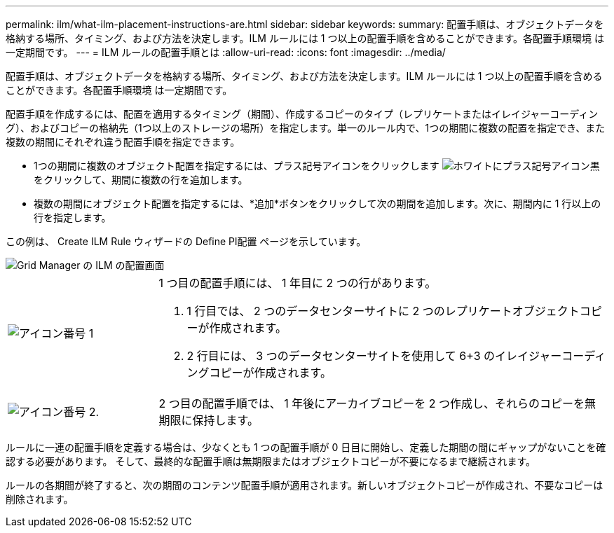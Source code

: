 ---
permalink: ilm/what-ilm-placement-instructions-are.html 
sidebar: sidebar 
keywords:  
summary: 配置手順は、オブジェクトデータを格納する場所、タイミング、および方法を決定します。ILM ルールには 1 つ以上の配置手順を含めることができます。各配置手順環境 は一定期間です。 
---
= ILM ルールの配置手順とは
:allow-uri-read: 
:icons: font
:imagesdir: ../media/


[role="lead"]
配置手順は、オブジェクトデータを格納する場所、タイミング、および方法を決定します。ILM ルールには 1 つ以上の配置手順を含めることができます。各配置手順環境 は一定期間です。

配置手順を作成するには、配置を適用するタイミング（期間）、作成するコピーのタイプ（レプリケートまたはイレイジャーコーディング）、およびコピーの格納先（1つ以上のストレージの場所）を指定します。単一のルール内で、1つの期間に複数の配置を指定でき、また複数の期間にそれぞれ違う配置手順を指定できます。

* 1つの期間に複数のオブジェクト配置を指定するには、プラス記号アイコンをクリックします image:../media/icon_plus_sign_black_on_white.gif["ホワイトにプラス記号アイコン黒"] をクリックして、期間に複数の行を追加します。
* 複数の期間にオブジェクト配置を指定するには、*追加*ボタンをクリックして次の期間を追加します。次に、期間内に 1 行以上の行を指定します。


この例は、 Create ILM Rule ウィザードの Define Pl配置 ページを示しています。

image::../media/ilm_rule_multiple_placements_in_single_time_period.png[Grid Manager の ILM の配置画面]

[cols="1a,3a"]
|===


 a| 
image:../media/icon_number_1.png["アイコン番号 1"]
 a| 
1 つ目の配置手順には、 1 年目に 2 つの行があります。

. 1 行目では、 2 つのデータセンターサイトに 2 つのレプリケートオブジェクトコピーが作成されます。
. 2 行目には、 3 つのデータセンターサイトを使用して 6+3 のイレイジャーコーディングコピーが作成されます。




 a| 
image:../media/icon_number_2.png["アイコン番号 2."]
 a| 
2 つ目の配置手順では、 1 年後にアーカイブコピーを 2 つ作成し、それらのコピーを無期限に保持します。

|===
ルールに一連の配置手順を定義する場合は、少なくとも 1 つの配置手順が 0 日目に開始し、定義した期間の間にギャップがないことを確認する必要があります。 そして、最終的な配置手順は無期限またはオブジェクトコピーが不要になるまで継続されます。

ルールの各期間が終了すると、次の期間のコンテンツ配置手順が適用されます。新しいオブジェクトコピーが作成され、不要なコピーは削除されます。
